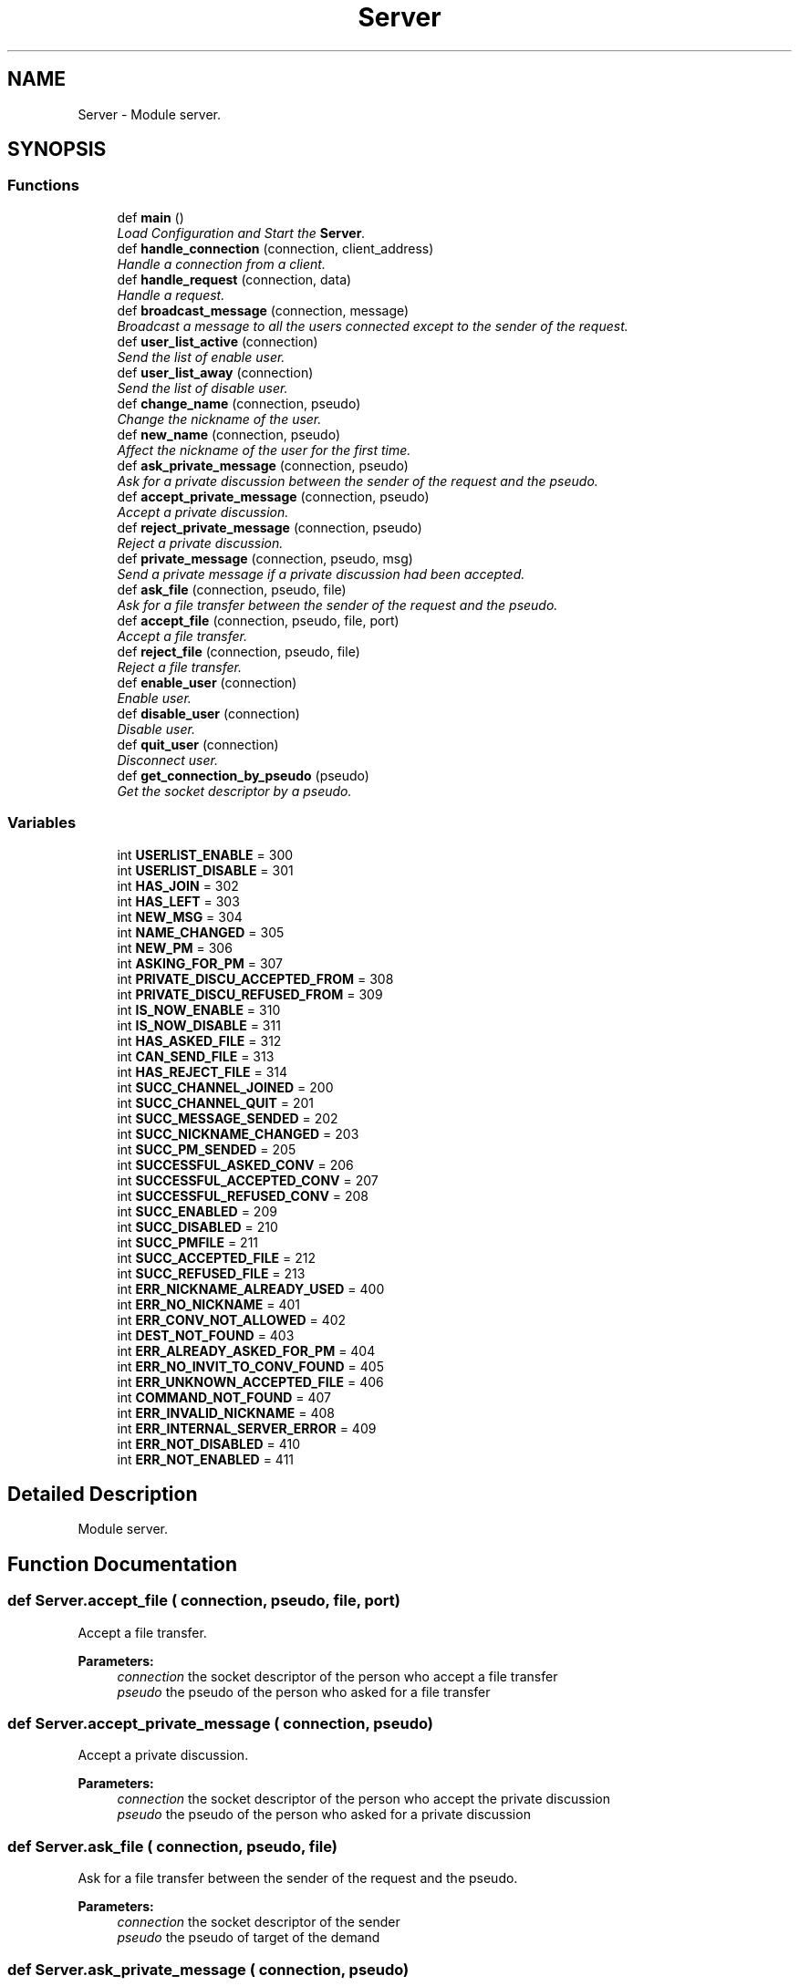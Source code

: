 .TH "Server" 3 "Wed Apr 15 2015" "Version 1.0" "Server DNC" \" -*- nroff -*-
.ad l
.nh
.SH NAME
Server \- Module server\&.  

.SH SYNOPSIS
.br
.PP
.SS "Functions"

.in +1c
.ti -1c
.RI "def \fBmain\fP ()"
.br
.RI "\fILoad Configuration and Start the \fBServer\fP\&. \fP"
.ti -1c
.RI "def \fBhandle_connection\fP (connection, client_address)"
.br
.RI "\fIHandle a connection from a client\&. \fP"
.ti -1c
.RI "def \fBhandle_request\fP (connection, data)"
.br
.RI "\fIHandle a request\&. \fP"
.ti -1c
.RI "def \fBbroadcast_message\fP (connection, message)"
.br
.RI "\fIBroadcast a message to all the users connected except to the sender of the request\&. \fP"
.ti -1c
.RI "def \fBuser_list_active\fP (connection)"
.br
.RI "\fISend the list of enable user\&. \fP"
.ti -1c
.RI "def \fBuser_list_away\fP (connection)"
.br
.RI "\fISend the list of disable user\&. \fP"
.ti -1c
.RI "def \fBchange_name\fP (connection, pseudo)"
.br
.RI "\fIChange the nickname of the user\&. \fP"
.ti -1c
.RI "def \fBnew_name\fP (connection, pseudo)"
.br
.RI "\fIAffect the nickname of the user for the first time\&. \fP"
.ti -1c
.RI "def \fBask_private_message\fP (connection, pseudo)"
.br
.RI "\fIAsk for a private discussion between the sender of the request and the pseudo\&. \fP"
.ti -1c
.RI "def \fBaccept_private_message\fP (connection, pseudo)"
.br
.RI "\fIAccept a private discussion\&. \fP"
.ti -1c
.RI "def \fBreject_private_message\fP (connection, pseudo)"
.br
.RI "\fIReject a private discussion\&. \fP"
.ti -1c
.RI "def \fBprivate_message\fP (connection, pseudo, msg)"
.br
.RI "\fISend a private message if a private discussion had been accepted\&. \fP"
.ti -1c
.RI "def \fBask_file\fP (connection, pseudo, file)"
.br
.RI "\fIAsk for a file transfer between the sender of the request and the pseudo\&. \fP"
.ti -1c
.RI "def \fBaccept_file\fP (connection, pseudo, file, port)"
.br
.RI "\fIAccept a file transfer\&. \fP"
.ti -1c
.RI "def \fBreject_file\fP (connection, pseudo, file)"
.br
.RI "\fIReject a file transfer\&. \fP"
.ti -1c
.RI "def \fBenable_user\fP (connection)"
.br
.RI "\fIEnable user\&. \fP"
.ti -1c
.RI "def \fBdisable_user\fP (connection)"
.br
.RI "\fIDisable user\&. \fP"
.ti -1c
.RI "def \fBquit_user\fP (connection)"
.br
.RI "\fIDisconnect user\&. \fP"
.ti -1c
.RI "def \fBget_connection_by_pseudo\fP (pseudo)"
.br
.RI "\fIGet the socket descriptor by a pseudo\&. \fP"
.in -1c
.SS "Variables"

.in +1c
.ti -1c
.RI "int \fBUSERLIST_ENABLE\fP = 300"
.br
.ti -1c
.RI "int \fBUSERLIST_DISABLE\fP = 301"
.br
.ti -1c
.RI "int \fBHAS_JOIN\fP = 302"
.br
.ti -1c
.RI "int \fBHAS_LEFT\fP = 303"
.br
.ti -1c
.RI "int \fBNEW_MSG\fP = 304"
.br
.ti -1c
.RI "int \fBNAME_CHANGED\fP = 305"
.br
.ti -1c
.RI "int \fBNEW_PM\fP = 306"
.br
.ti -1c
.RI "int \fBASKING_FOR_PM\fP = 307"
.br
.ti -1c
.RI "int \fBPRIVATE_DISCU_ACCEPTED_FROM\fP = 308"
.br
.ti -1c
.RI "int \fBPRIVATE_DISCU_REFUSED_FROM\fP = 309"
.br
.ti -1c
.RI "int \fBIS_NOW_ENABLE\fP = 310"
.br
.ti -1c
.RI "int \fBIS_NOW_DISABLE\fP = 311"
.br
.ti -1c
.RI "int \fBHAS_ASKED_FILE\fP = 312"
.br
.ti -1c
.RI "int \fBCAN_SEND_FILE\fP = 313"
.br
.ti -1c
.RI "int \fBHAS_REJECT_FILE\fP = 314"
.br
.ti -1c
.RI "int \fBSUCC_CHANNEL_JOINED\fP = 200"
.br
.ti -1c
.RI "int \fBSUCC_CHANNEL_QUIT\fP = 201"
.br
.ti -1c
.RI "int \fBSUCC_MESSAGE_SENDED\fP = 202"
.br
.ti -1c
.RI "int \fBSUCC_NICKNAME_CHANGED\fP = 203"
.br
.ti -1c
.RI "int \fBSUCC_PM_SENDED\fP = 205"
.br
.ti -1c
.RI "int \fBSUCCESSFUL_ASKED_CONV\fP = 206"
.br
.ti -1c
.RI "int \fBSUCCESSFUL_ACCEPTED_CONV\fP = 207"
.br
.ti -1c
.RI "int \fBSUCCESSFUL_REFUSED_CONV\fP = 208"
.br
.ti -1c
.RI "int \fBSUCC_ENABLED\fP = 209"
.br
.ti -1c
.RI "int \fBSUCC_DISABLED\fP = 210"
.br
.ti -1c
.RI "int \fBSUCC_PMFILE\fP = 211"
.br
.ti -1c
.RI "int \fBSUCC_ACCEPTED_FILE\fP = 212"
.br
.ti -1c
.RI "int \fBSUCC_REFUSED_FILE\fP = 213"
.br
.ti -1c
.RI "int \fBERR_NICKNAME_ALREADY_USED\fP = 400"
.br
.ti -1c
.RI "int \fBERR_NO_NICKNAME\fP = 401"
.br
.ti -1c
.RI "int \fBERR_CONV_NOT_ALLOWED\fP = 402"
.br
.ti -1c
.RI "int \fBDEST_NOT_FOUND\fP = 403"
.br
.ti -1c
.RI "int \fBERR_ALREADY_ASKED_FOR_PM\fP = 404"
.br
.ti -1c
.RI "int \fBERR_NO_INVIT_TO_CONV_FOUND\fP = 405"
.br
.ti -1c
.RI "int \fBERR_UNKNOWN_ACCEPTED_FILE\fP = 406"
.br
.ti -1c
.RI "int \fBCOMMAND_NOT_FOUND\fP = 407"
.br
.ti -1c
.RI "int \fBERR_INVALID_NICKNAME\fP = 408"
.br
.ti -1c
.RI "int \fBERR_INTERNAL_SERVER_ERROR\fP = 409"
.br
.ti -1c
.RI "int \fBERR_NOT_DISABLED\fP = 410"
.br
.ti -1c
.RI "int \fBERR_NOT_ENABLED\fP = 411"
.br
.in -1c
.SH "Detailed Description"
.PP 
Module server\&. 
.SH "Function Documentation"
.PP 
.SS "def Server\&.accept_file ( connection,  pseudo,  file,  port)"

.PP
Accept a file transfer\&. 
.PP
\fBParameters:\fP
.RS 4
\fIconnection\fP the socket descriptor of the person who accept a file transfer 
.br
\fIpseudo\fP the pseudo of the person who asked for a file transfer 
.RE
.PP

.SS "def Server\&.accept_private_message ( connection,  pseudo)"

.PP
Accept a private discussion\&. 
.PP
\fBParameters:\fP
.RS 4
\fIconnection\fP the socket descriptor of the person who accept the private discussion 
.br
\fIpseudo\fP the pseudo of the person who asked for a private discussion 
.RE
.PP

.SS "def Server\&.ask_file ( connection,  pseudo,  file)"

.PP
Ask for a file transfer between the sender of the request and the pseudo\&. 
.PP
\fBParameters:\fP
.RS 4
\fIconnection\fP the socket descriptor of the sender 
.br
\fIpseudo\fP the pseudo of target of the demand 
.RE
.PP

.SS "def Server\&.ask_private_message ( connection,  pseudo)"

.PP
Ask for a private discussion between the sender of the request and the pseudo\&. 
.PP
\fBParameters:\fP
.RS 4
\fIconnection\fP the socket descriptor of the sender 
.br
\fIpseudo\fP the pseudo of target of the demand 
.RE
.PP

.SS "def Server\&.broadcast_message ( connection,  message)"

.PP
Broadcast a message to all the users connected except to the sender of the request\&. 
.PP
\fBParameters:\fP
.RS 4
\fIconnection\fP the socket descriptor of the request sender 
.br
\fImessage\fP message to broadcast (String) 
.RE
.PP

.SS "def Server\&.change_name ( connection,  pseudo)"

.PP
Change the nickname of the user\&. 
.PP
\fBParameters:\fP
.RS 4
\fIconnection\fP the socket descriptor of the target 
.br
\fIpseudo\fP new nickname for the user (String) 
.RE
.PP

.SS "def Server\&.disable_user ( connection)"

.PP
Disable user\&. 
.PP
\fBParameters:\fP
.RS 4
\fIconnection\fP the socket descriptor of the person to disable 
.RE
.PP

.SS "def Server\&.enable_user ( connection)"

.PP
Enable user\&. 
.PP
\fBParameters:\fP
.RS 4
\fIconnection\fP the socket descriptor of the person to enable 
.RE
.PP

.SS "def Server\&.get_connection_by_pseudo ( pseudo)"

.PP
Get the socket descriptor by a pseudo\&. 
.PP
\fBParameters:\fP
.RS 4
\fIpseudo\fP pseudo 
.RE
.PP
\fBReturns:\fP
.RS 4
the socket descriptor of the pseudo or None 
.RE
.PP

.SS "def Server\&.handle_connection ( connection,  client_address)"

.PP
Handle a connection from a client\&. Wait for request from the client 
.PP
\fBParameters:\fP
.RS 4
\fIconnection\fP the socket descriptor of the connection 
.br
\fIclient_adress\fP ('ip', port) of the connection 
.RE
.PP

.SS "def Server\&.handle_request ( connection,  data)"

.PP
Handle a request\&. 
.PP
\fBParameters:\fP
.RS 4
\fIconnection\fP the socket descriptor of the request sender 
.br
\fIdata\fP the request to handle in String 
.RE
.PP

.SS "def Server\&.main ()"

.PP
Load Configuration and Start the \fBServer\fP\&. 
.SS "def Server\&.new_name ( connection,  pseudo)"

.PP
Affect the nickname of the user for the first time\&. 
.PP
\fBParameters:\fP
.RS 4
\fIconnection\fP the socket descriptor of the target 
.br
\fIpseudo\fP nickname for the user (String) 
.RE
.PP

.SS "def Server\&.private_message ( connection,  pseudo,  msg)"

.PP
Send a private message if a private discussion had been accepted\&. 
.PP
\fBParameters:\fP
.RS 4
\fIconnection\fP the soccket descriptor of the sender 
.br
\fIpseudo\fP the pseudo of the private message target 
.br
\fImsg\fP the message to send 
.RE
.PP

.SS "def Server\&.quit_user ( connection)"

.PP
Disconnect user\&. 
.PP
\fBParameters:\fP
.RS 4
\fIconnection\fP the socket descriptor of the person to disconnect 
.RE
.PP

.SS "def Server\&.reject_file ( connection,  pseudo,  file)"

.PP
Reject a file transfer\&. 
.PP
\fBParameters:\fP
.RS 4
\fIconnection\fP the socket descriptor of the person who reject a file transfer 
.br
\fIpseudo\fP the pseudo of the person who asked for a file transfer 
.RE
.PP

.SS "def Server\&.reject_private_message ( connection,  pseudo)"

.PP
Reject a private discussion\&. 
.PP
\fBParameters:\fP
.RS 4
\fIconnection\fP the socket descriptor of the person who reject private discussion 
.br
\fIpseudo\fP the pseudo of the person who asked for a private discussion 
.RE
.PP

.SS "def Server\&.user_list_active ( connection)"

.PP
Send the list of enable user\&. 
.PP
\fBParameters:\fP
.RS 4
\fIconnection\fP the socket descriptor of the target 
.RE
.PP

.SS "def Server\&.user_list_away ( connection)"

.PP
Send the list of disable user\&. 
.PP
\fBParameters:\fP
.RS 4
\fIconnection\fP the socket descriptor of the target 
.RE
.PP

.SH "Variable Documentation"
.PP 
.SS "int Server\&.ASKING_FOR_PM = 307"

.SS "int Server\&.CAN_SEND_FILE = 313"

.SS "int Server\&.COMMAND_NOT_FOUND = 407"

.SS "int Server\&.DEST_NOT_FOUND = 403"

.SS "int Server\&.ERR_ALREADY_ASKED_FOR_PM = 404"

.SS "int Server\&.ERR_CONV_NOT_ALLOWED = 402"

.SS "int Server\&.ERR_INTERNAL_SERVER_ERROR = 409"

.SS "int Server\&.ERR_INVALID_NICKNAME = 408"

.SS "int Server\&.ERR_NICKNAME_ALREADY_USED = 400"

.SS "int Server\&.ERR_NO_INVIT_TO_CONV_FOUND = 405"

.SS "int Server\&.ERR_NO_NICKNAME = 401"

.SS "int Server\&.ERR_NOT_DISABLED = 410"

.SS "int Server\&.ERR_NOT_ENABLED = 411"

.SS "int Server\&.ERR_UNKNOWN_ACCEPTED_FILE = 406"

.SS "int Server\&.HAS_ASKED_FILE = 312"

.SS "int Server\&.HAS_JOIN = 302"

.SS "int Server\&.HAS_LEFT = 303"

.SS "int Server\&.HAS_REJECT_FILE = 314"

.SS "int Server\&.IS_NOW_DISABLE = 311"

.SS "int Server\&.IS_NOW_ENABLE = 310"

.SS "int Server\&.NAME_CHANGED = 305"

.SS "int Server\&.NEW_MSG = 304"

.SS "int Server\&.NEW_PM = 306"

.SS "int Server\&.PRIVATE_DISCU_ACCEPTED_FROM = 308"

.SS "int Server\&.PRIVATE_DISCU_REFUSED_FROM = 309"

.SS "int Server\&.SUCC_ACCEPTED_FILE = 212"

.SS "int Server\&.SUCC_CHANNEL_JOINED = 200"

.SS "int Server\&.SUCC_CHANNEL_QUIT = 201"

.SS "int Server\&.SUCC_DISABLED = 210"

.SS "int Server\&.SUCC_ENABLED = 209"

.SS "int Server\&.SUCC_MESSAGE_SENDED = 202"

.SS "int Server\&.SUCC_NICKNAME_CHANGED = 203"

.SS "int Server\&.SUCC_PM_SENDED = 205"

.SS "int Server\&.SUCC_PMFILE = 211"

.SS "int Server\&.SUCC_REFUSED_FILE = 213"

.SS "int Server\&.SUCCESSFUL_ACCEPTED_CONV = 207"

.SS "int Server\&.SUCCESSFUL_ASKED_CONV = 206"

.SS "int Server\&.SUCCESSFUL_REFUSED_CONV = 208"

.SS "int Server\&.USERLIST_DISABLE = 301"

.SS "int Server\&.USERLIST_ENABLE = 300"

.SH "Author"
.PP 
Generated automatically by Doxygen for Server DNC from the source code\&.
